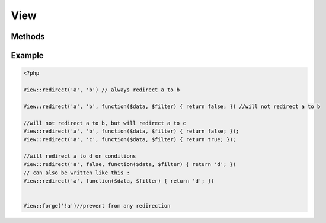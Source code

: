 View
##########

.. php:class:: View

	Allows to redirect views.

Methods
*******

.. php:staticmethod:: redirect($from, $to, $callback = true)

	:param string $from: Redirected view.
	:param mixed $to: View to show instead (optional). It can be set to false, the callback will be used to decide it.
	:param mixed $callback: Callback to decide whether to redirect or not (optional). Can be set to "true" to always redirect the view. If the second params is set to false, the callback must return a path view.

Example
*******

.. code-block:: php

	<?php

	View::redirect('a', 'b') // always redirect a to b
	
	View::redirect('a', 'b', function($data, $filter) { return false; }) //will not redirect a to b
	
	//will not redirect a to b, but will redirect a to c
	View::redirect('a', 'b', function($data, $filter) { return false; });
	View::redirect('a', 'c', function($data, $filter) { return true; });
	
	//will redirect a to d on conditions
	View::redirect('a', false, function($data, $filter) { return 'd'; })
	// can also be written like this :
	View::redirect('a', function($data, $filter) { return 'd'; })
	

	View::forge('!a')//prevent from any redirection
